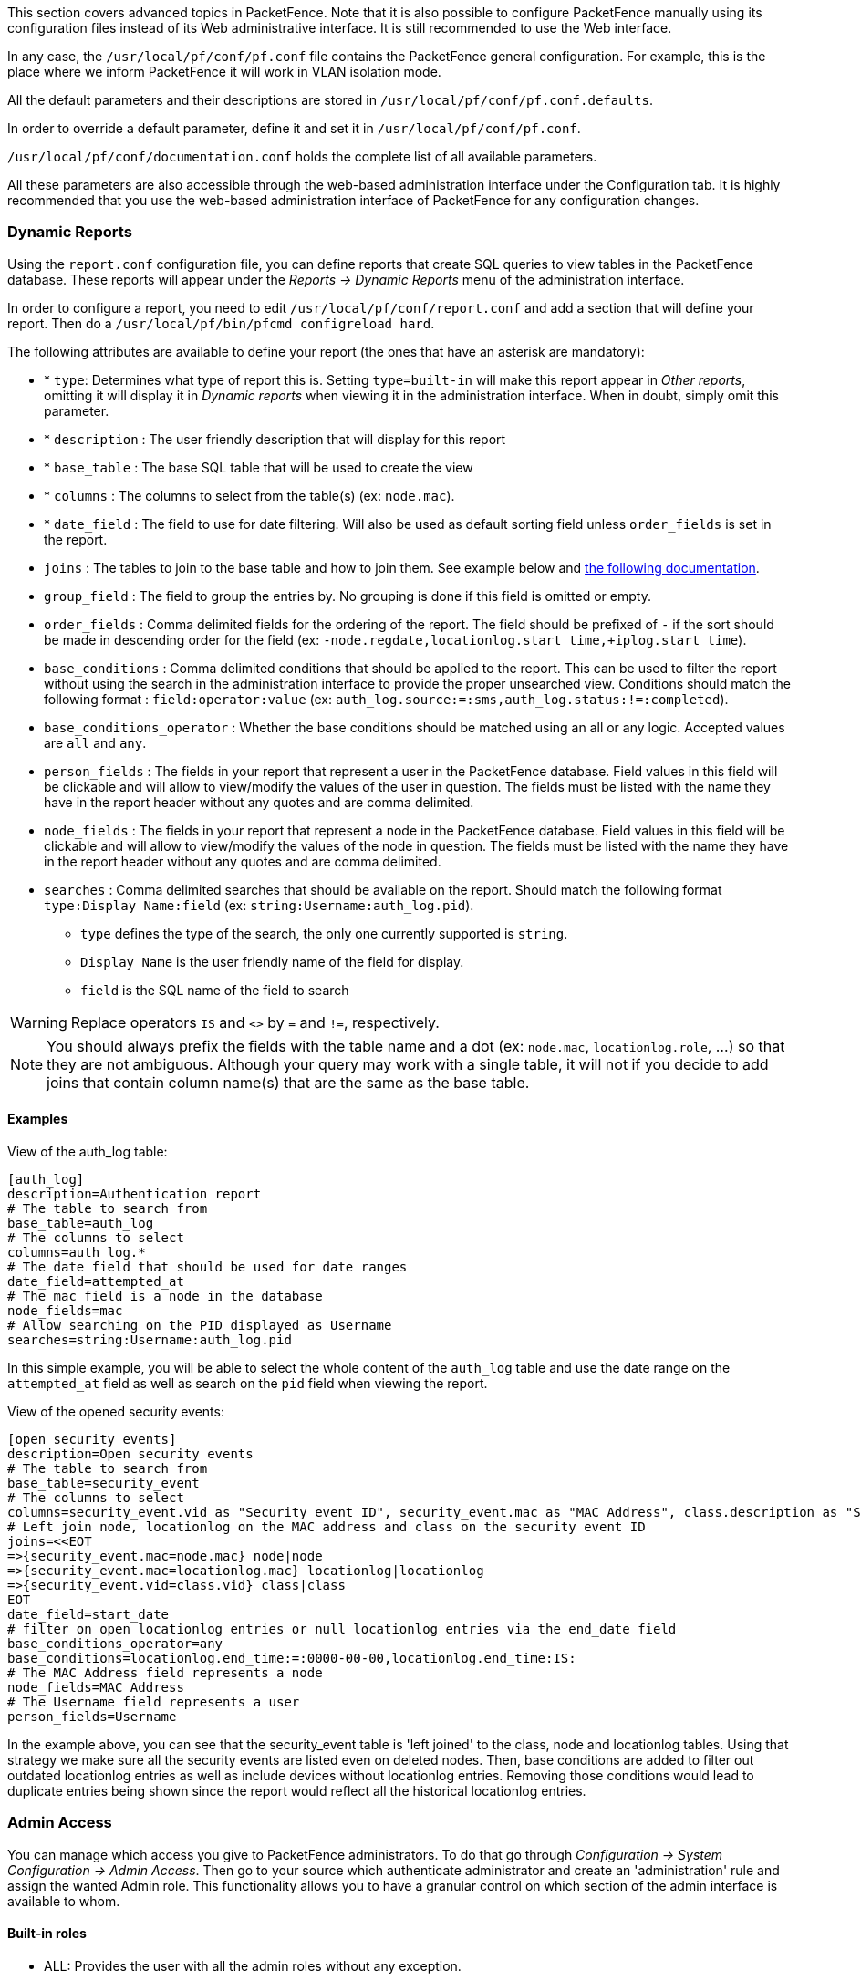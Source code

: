 //== Advanced Topics

This section covers advanced topics in PacketFence. Note that it is also possible to configure PacketFence manually using its configuration files instead of its Web administrative interface. It is still recommended to use the Web interface.

In any case, the [filename]`/usr/local/pf/conf/pf.conf` file contains the PacketFence general configuration. For example, this is the place where we inform PacketFence it will work in VLAN isolation mode.

All the default parameters and their descriptions are stored in [filename]`/usr/local/pf/conf/pf.conf.defaults`.

In order to override a default parameter, define it and set it in [filename]`/usr/local/pf/conf/pf.conf`.

[filename]`/usr/local/pf/conf/documentation.conf` holds the complete list of all available parameters.

All these parameters are also accessible through the web-based administration interface under the Configuration tab. It is highly recommended that you use the web-based administration interface of PacketFence for any configuration changes.

=== Dynamic Reports

Using the `report.conf` configuration file, you can define reports that create
SQL queries to view tables in the PacketFence database. These reports will
appear under the _Reports -> Dynamic Reports_ menu of the administration
interface.

In order to configure a report, you need to edit [filename]`/usr/local/pf/conf/report.conf` and add a section that will define your report. Then do a `/usr/local/pf/bin/pfcmd configreload hard`.

The following attributes are available to define your report (the ones that have an asterisk are mandatory):
[options="compact"]
* * `type`: Determines what type of report this is. Setting `type=built-in` will make this report appear in _Other reports_, omitting it will display it in _Dynamic reports_ when viewing it in the administration interface. When in doubt, simply omit this parameter.
* * `description` : The user friendly description that will display for this report
* * `base_table` : The base SQL table that will be used to create the view
* * `columns` : The columns to select from the table(s) (ex: `node.mac`).
* * `date_field` : The field to use for date filtering. Will also be used as default sorting field unless `order_fields` is set in the report.
* `joins` : The tables to join to the base table and how to join them. See example below and http://search.cpan.org/~dami/SQL-Abstract-More-1.28/lib/SQL/Abstract/More.pm#Join_specifications[the following documentation].
* `group_field` : The field to group the entries by. No grouping is done if this field is omitted or empty.
* `order_fields` : Comma delimited fields for the ordering of the report. The field should be prefixed of `-` if the sort should be made in descending order for the field (ex: `-node.regdate,locationlog.start_time,+iplog.start_time`).
* `base_conditions` : Comma delimited conditions that should be applied to the report. This can be used to filter the report without using the search in the administration interface to provide the proper unsearched view. Conditions should match the following format : `field:operator:value` (ex: `auth_log.source:=:sms,auth_log.status:!=:completed`).
* `base_conditions_operator` : Whether the base conditions should be matched using an all or any logic. Accepted values are `all` and `any`.
* `person_fields` : The fields in your report that represent a user in the PacketFence database. Field values in this field will be clickable and will allow to view/modify the values of the user in question. The fields must be listed with the name they have in the report header without any quotes and are comma delimited.
* `node_fields` : The fields in your report that represent a node in the PacketFence database. Field values in this field will be clickable and will allow to view/modify the values of the node in question. The fields must be listed with the name they have in the report header without any quotes and are comma delimited.
* `searches` : Comma delimited searches that should be available on the report. Should match the following format `type:Display Name:field` (ex: `string:Username:auth_log.pid`).
[options="compact"]
** `type` defines the type of the search, the only one currently supported is `string`.
** `Display Name` is the user friendly name of the field for display.
** `field` is the SQL name of the field to search

WARNING: Replace operators `IS` and `<>` by `=` and `!=`, respectively.

NOTE: You should always prefix the fields with the table name and a dot (ex: `node.mac`, `locationlog.role`, ...) so that they are not ambiguous. Although your query may work with a single table, it will not if you decide to add joins that contain column name(s) that are the same as the base table.

==== Examples

View of the auth_log table:

  [auth_log]
  description=Authentication report
  # The table to search from
  base_table=auth_log
  # The columns to select
  columns=auth_log.*
  # The date field that should be used for date ranges
  date_field=attempted_at
  # The mac field is a node in the database
  node_fields=mac
  # Allow searching on the PID displayed as Username
  searches=string:Username:auth_log.pid

In this simple example, you will be able to select the whole content of the `auth_log` table and use the date range on the `attempted_at` field as well as search on the `pid` field when viewing the report.

View of the opened security events:

  [open_security_events]
  description=Open security events 
  # The table to search from
  base_table=security_event
  # The columns to select
  columns=security_event.vid as "Security event ID", security_event.mac as "MAC Address", class.description as "Security event description", node.computername as "Hostname", node.pid as "Username", node.notes as "Notes", locationlog.switch_ip as "Last switch IP", security_event.start_date as "Opened on"
  # Left join node, locationlog on the MAC address and class on the security event ID
  joins=<<EOT
  =>{security_event.mac=node.mac} node|node
  =>{security_event.mac=locationlog.mac} locationlog|locationlog
  =>{security_event.vid=class.vid} class|class
  EOT
  date_field=start_date
  # filter on open locationlog entries or null locationlog entries via the end_date field
  base_conditions_operator=any
  base_conditions=locationlog.end_time:=:0000-00-00,locationlog.end_time:IS:
  # The MAC Address field represents a node
  node_fields=MAC Address
  # The Username field represents a user
  person_fields=Username

In the example above, you can see that the security_event table is 'left joined' to the class, node and locationlog tables. Using that strategy we make sure all the security events are listed even on deleted nodes. Then, base conditions are added to filter out outdated locationlog entries as well as include devices without locationlog entries. Removing those conditions would lead to duplicate entries being shown since the report would reflect all the historical locationlog entries.

=== Admin Access

You can manage which access you give to PacketFence administrators. To do that go through _Configuration -> System Configuration -> Admin Access_. Then go to your source which authenticate administrator and create an 'administration' rule and assign the wanted Admin role. This functionality allows you to have a granular control on which section of the admin interface is available to whom.

==== Built-in roles

 * ALL: Provides the user with all the admin roles without any exception.
 * ALL_PF_ONLY: Provides the user with all the admin roles related to the PacketFence deployment (excludes switch login rights).
 * Node Manager: Provides the user the ability to manage the nodes.
 * User Manager: Provides the user the ability to manage other users.
 * Security Event Manager: Provides the user the ability to manage the security events (trigger, open, close) for the nodes.

=== Guest pre-registration

Pre-registration is disabled by default. Once enabled, PacketFence's firewall and Apache ACLs allow access to the `/signup` page on the portal even from a remote location. All that should be required from the administrators is to open up their perimeter firewall to allow access to PacketFence's management interface IP on port 443 and make sure a domain name to reach said IP is configured (and that the SSL cert matches it). Then you can promote the pre-registration link from your extranet web site: https://<hostname>/signup.

To minimally configure guest pre-registration, you must make sure that the following statement is set under `[guests_self_registration]` in [filename]`/usr/local/pf/conf/pf.conf`:

  [guests_self_registration]
  preregistration=enabled

This parameter should be configured from the _Configuration -> Policies and Access Control -> Connection Profiles -> Profile Name_ section.

CAUTION: A valid MTA configured in PacketFence is needed to correctly relay emails related to the guest module. If _localhost_ is used as smtpserver, make sure that a MTA is installed and configured on the server.

CAUTION: Pre-registration increases the attack surface of the PacketFence system since a subset of it's functionality is exposed on the Internet. Make sure you understand the risks, apply the critical operating system updates and apply PacketFence's security fixes.

NOTE: A 'portal' interface type is required to use this feature. A 'portal' interface type can be added to any network interface using the web admin GUI.


=== Content-Security-Policy (CSP)

The Content-Security-Policy HTTP response header tells modern browsers what can be accessed from a generated web page. The default policy is pushed for both the captive portal and the admin interfaces and enforces that everything the browser executes comes from within PacketFence, with the exception of the configured network detection host that is by default the Inverse IP address.

If, for some reason the portal is modified with content that needs to be accessed from PacketFence generated web pages, CSP can be deactivated through _Configuration -> System Configuration -> Main Configuration -> Advanced -> CSP Security Headers_.

=== `pfacct`: track bandwidth usage
Starting from v10, `pfacct` daemon is used to track bandwidth usage of nodes using <<_radius_accounting>> or NetFlow traffic (inline networks only). It is enabled by default and replaced `packetfence-radiusd-acct` service. `pfacct` will store data into `bandwidth_accounting` table. Using a security event with a bandwidth limit trigger, you can limit data usage of your nodes. GUI also use `bandwidth_accounting` table informations to display online/offline status of nodes.
Bandwidth usage reports are available in _Reports_ menu under _Accounting_ section.

==== NetFlow traffic on inline networks

NetFlow traffic can be handle by `pfacct` on inline L2/L3 networks. You need to enable _Netflow Accounting Enabled_ setting when defining an inline network. If you enable _NetFlow on all networks_ in _Configuration -> System configuration -> Advanced_ menu, `pfacct` will collect NetFlow bandwidth usage for all networks (not only inline networks) instead of the ones defined in networks.conf.
In order to not conflict with the `fingerbank-collector` (which listens NetFlow traffic on all interfaces), `pfacct` listens NetFlow traffic on localhost, using `udp/2056` port. It received data using NetFlow kernel module.
